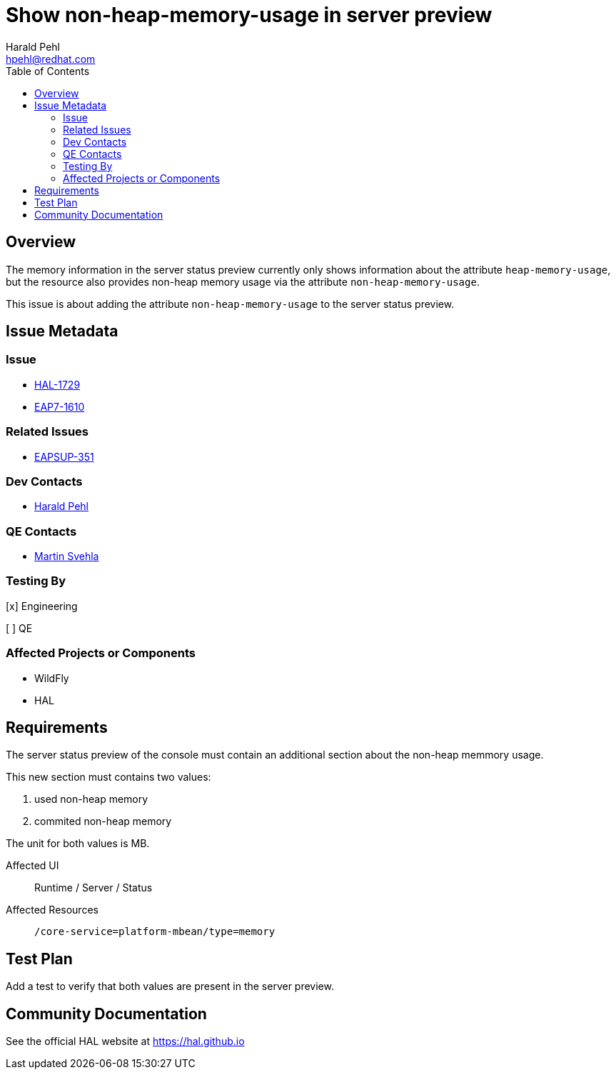 = Show non-heap-memory-usage in server preview
:author:            Harald Pehl
:email:             hpehl@redhat.com
:toc:               left
:icons:             font
:idprefix:
:idseparator:       -
:issue-base-url:    https://issues.redhat.com/browse

== Overview

The memory information in the server status preview currently only shows information about the attribute `heap-memory-usage`, but the resource also provides non-heap memory usage via the attribute `non-heap-memory-usage`.

This issue is about adding the attribute `non-heap-memory-usage` to the server status preview.

== Issue Metadata

=== Issue

* {issue-base-url}/HAL-1729[HAL-1729]
* {issue-base-url}/EAP7-1610[EAP7-1610]

=== Related Issues

* {issue-base-url}/EAPSUP-351[EAPSUP-351]

=== Dev Contacts

* mailto:hpehl@redhat.com[Harald Pehl]

=== QE Contacts

* mailto:msvehla@redhat.com[Martin Svehla]

=== Testing By

[x] Engineering

[ ] QE

=== Affected Projects or Components

* WildFly
* HAL

== Requirements

The server status preview of the console must contain an additional section about the non-heap memmory usage.

This new section must contains two values:

1. used non-heap memory
2. commited non-heap memory

The unit for both values is MB.

Affected UI:: Runtime / Server / Status
Affected Resources:: `/core-service=platform-mbean/type=memory`

== Test Plan

Add a test to verify that both values are present in the server preview.

== Community Documentation

See the official HAL website at https://hal.github.io
